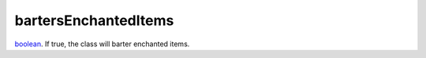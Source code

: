 bartersEnchantedItems
====================================================================================================

`boolean`_. If true, the class will barter enchanted items.

.. _`boolean`: ../../../lua/type/boolean.html
